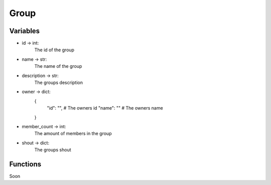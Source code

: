 ======
Group
======

Variables
=========

* id -> int:
    The id of the group

* name -> str:
    The name of the group

* description -> str:
    The groups description

* owner -> dict:
    {
        "id": "", # The owners id
        "name": "" # The owners name
    }

* member_count -> int:
    The amount of members in the group

* shout -> dict:
    The groups shout

Functions
=========

Soon 